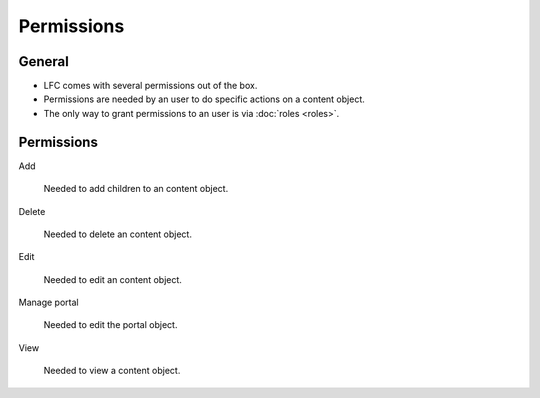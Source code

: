 ===========
Permissions
===========

General
=======

* LFC comes with several permissions out of the box.
* Permissions are needed by an user to do specific actions on a content
  object.
* The only way to grant permissions to an user is via :doc:`roles <roles>`.

Permissions
===========

Add

    Needed to add children to an content object.

Delete

    Needed to delete an content object.

Edit

    Needed to edit an content object.

Manage portal

    Needed to edit the portal object.

View

    Needed to view a content object.

.. seealso::

   * :doc:`roles`